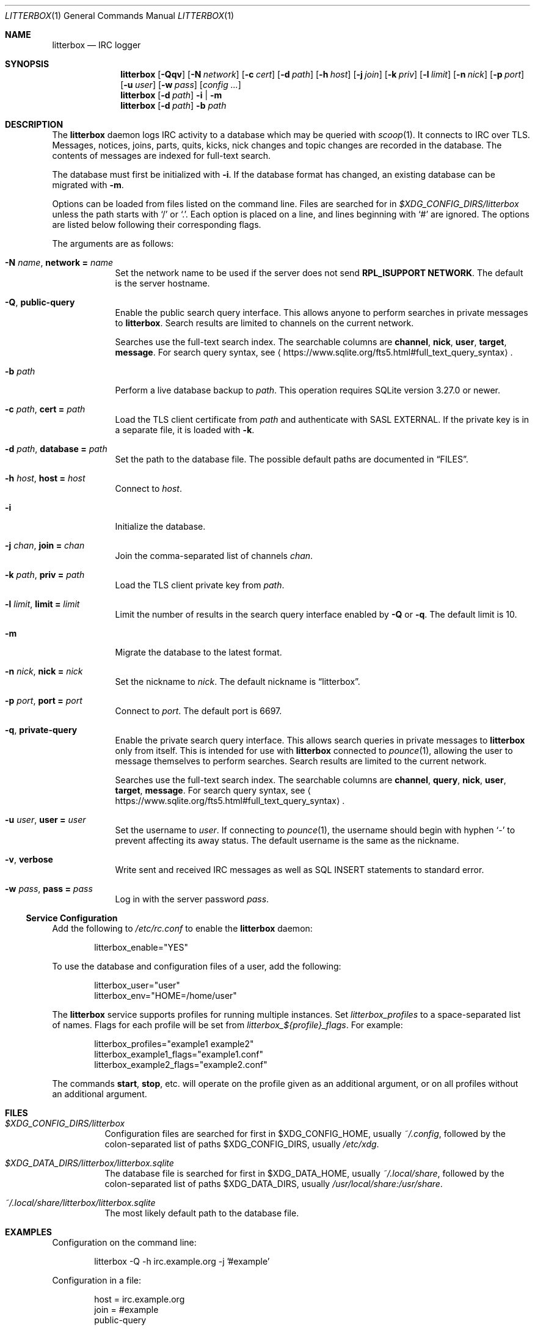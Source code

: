 .Dd January 14, 2020
.Dt LITTERBOX 1
.Os
.
.Sh NAME
.Nm litterbox
.Nd IRC logger
.
.Sh SYNOPSIS
.Nm
.Op Fl Qqv
.Op Fl N Ar network
.Op Fl c Ar cert
.Op Fl d Ar path
.Op Fl h Ar host
.Op Fl j Ar join
.Op Fl k Ar priv
.Op Fl l Ar limit
.Op Fl n Ar nick
.Op Fl p Ar port
.Op Fl u Ar user
.Op Fl w Ar pass
.Op Ar config ...
.
.Nm
.Op Fl d Ar path
.Fl i | m
.
.Nm
.Op Fl d Ar path
.Fl b Ar path
.
.Sh DESCRIPTION
The
.Nm
daemon logs IRC activity to a database
which may be queried with
.Xr scoop 1 .
It connects to IRC over TLS.
Messages, notices, joins, parts, quits, kicks,
nick changes and topic changes
are recorded in the database.
The contents of messages are indexed for full-text search.
.
.Pp
The database must first be initialized with
.Fl i .
If the database format has changed,
an existing database can be migrated with
.Fl m .
.
.Pp
Options can be loaded from
files listed on the command line.
Files are searched for in
.Pa $XDG_CONFIG_DIRS/litterbox
unless the path starts with
.Ql /
or
.Ql \&. .
Each option is placed on a line,
and lines beginning with
.Ql #
are ignored.
The options are listed below
following their corresponding flags.
.
.Pp
The arguments are as follows:
.
.Bl -tag -width "-h host"
.It Fl N Ar name , Cm network = Ar name
Set the network name to be used
if the server does not send
.Sy RPL_ISUPPORT NETWORK .
The default is the server hostname.
.
.It Fl Q , Cm public-query
Enable the public search query interface.
This allows anyone to perform searches
in private messages to
.Nm .
Search results are limited to channels
on the current network.
.
.Pp
Searches use the full-text search index.
The searchable columns are
.Li channel ,
.Li nick ,
.Li user ,
.Li target ,
.Li message .
For search query syntax, see
.Aq Lk https://www.sqlite.org/fts5.html#full_text_query_syntax .
.
.It Fl b Ar path
Perform a live database backup to
.Ar path .
This operation requires SQLite version 3.27.0 or newer.
.
.It Fl c Ar path , Cm cert = Ar path
Load the TLS client certificate from
.Ar path
and authenticate with SASL EXTERNAL.
If the private key is in a separate file,
it is loaded with
.Fl k .
.
.It Fl d Ar path , Cm database = Ar path
Set the path to the database file.
The possible default paths
are documented in
.Sx FILES .
.
.It Fl h Ar host , Cm host = Ar host
Connect to
.Ar host .
.
.It Fl i
Initialize the database.
.
.It Fl j Ar chan , Cm join = Ar chan
Join the comma-separated list of channels
.Ar chan .
.
.It Fl k Ar path , Cm priv = Ar path
Load the TLS client private key from
.Ar path .
.
.It Fl l Ar limit , Cm limit = Ar limit
Limit the number of results
in the search query interface
enabled by
.Fl Q
or
.Fl q .
The default limit is 10.
.
.It Fl m
Migrate the database to the latest format.
.
.It Fl n Ar nick , Cm nick = Ar nick
Set the nickname to
.Ar nick .
The default nickname is
.Dq litterbox .
.
.It Fl p Ar port , Cm port = Ar port
Connect to
.Ar port .
The default port is 6697.
.
.It Fl q , Cm private-query
Enable the private search query interface.
This allows search queries in private messages to
.Nm
only from itself.
This is intended for use with
.Nm
connected to
.Xr pounce 1 ,
allowing the user to message themselves
to perform searches.
Search results are limited to the current network.
.
.Pp
Searches use the full-text search index.
The searchable columns are
.Li channel ,
.Li query ,
.Li nick ,
.Li user ,
.Li target ,
.Li message .
For search query syntax, see
.Aq Lk https://www.sqlite.org/fts5.html#full_text_query_syntax .
.
.It Fl u Ar user , Cm user = Ar user
Set the username to
.Ar user .
If connecting to
.Xr pounce 1 ,
the username should begin with hyphen
.Ql -
to prevent affecting its away status.
The default username is the same as the nickname.
.
.It Fl v , Cm verbose
Write sent and received IRC messages
as well as SQL INSERT statements
to standard error.
.
.It Fl w Ar pass , Cm pass = Ar pass
Log in with the server password
.Ar pass .
.El
.
.Ss Service Configuration
Add the following to
.Pa /etc/rc.conf
to enable the
.Nm
daemon:
.Bd -literal -offset indent
litterbox_enable="YES"
.Ed
.
.Pp
To use the database and configuration files of a user,
add the following:
.Bd -literal -offset indent
litterbox_user="user"
litterbox_env="HOME=/home/user"
.Ed
.
.Pp
The
.Nm
service supports profiles
for running multiple instances.
Set
.Va litterbox_profiles
to a space-separated list of names.
Flags for each profile will be set from
.Va litterbox_${profile}_flags .
For example:
.Bd -literal -offset indent
litterbox_profiles="example1 example2"
litterbox_example1_flags="example1.conf"
litterbox_example2_flags="example2.conf"
.Ed
.
.Pp
The commands
.Cm start , stop ,
etc.\&
will operate on the profile given as an additional argument,
or on all profiles without an additional argument.
.
.Sh FILES
.Bl -tag -width Ds
.It Pa $XDG_CONFIG_DIRS/litterbox
Configuration files are searched for first in
.Ev $XDG_CONFIG_HOME ,
usually
.Pa ~/.config ,
followed by the colon-separated list of paths
.Ev $XDG_CONFIG_DIRS ,
usually
.Pa /etc/xdg .
.
.It Pa $XDG_DATA_DIRS/litterbox/litterbox.sqlite
The database file is searched for first in
.Ev $XDG_DATA_HOME ,
usually
.Pa ~/.local/share ,
followed by the colon-separated list of paths
.Ev $XDG_DATA_DIRS ,
usually
.Pa /usr/local/share:/usr/share .
.It Pa ~/.local/share/litterbox/litterbox.sqlite
The most likely default path to the database file.
.El
.
.Sh EXAMPLES
Configuration on the command line:
.Bd -literal -offset indent
litterbox -Q -h irc.example.org -j '#example'
.Ed
.
.Pp
Configuration in a file:
.Bd -literal -offset indent
host = irc.example.org
join = #example
public-query
.Ed
.
.Sh SEE ALSO
.Xr scoop 1 ,
.Xr unscoop 1
.
.Sh STANDARDS
The
.Nm
daemon implements the following:
.
.Bl -item
.It
.Rs
.%A Waldo Bastian
.%A Ryan Lortie
.%A Lennart Poettering
.%T XDG Base Directory Specification
.%D November 24, 2010
.%U https://specifications.freedesktop.org/basedir-spec/basedir-spec-latest.html
.Re
.
.It
.Rs
.%A Kyle Fuller
.%A St\('ephan Kochen
.%A Alexey Sokolov
.%A James Wheare
.%T IRCv3.2 server-time Extension
.%I IRCv3 Working Group
.%U https://ircv3.net/specs/extensions/server-time-3.2
.Re
.
.It
.Rs
.%A C. Kalt
.%T Internet Relay Chat: Client Protocol
.%I IETF
.%N RFC 2812
.%D April 2000
.%U https://tools.ietf.org/html/rfc2812
.Re
.
.It
.Rs
.%A William Pitcock
.%A Jilles Tjoelker
.%T IRCv3.1 SASL Authentication
.%I IRCv3 Working Group
.%U https://ircv3.net/specs/extensions/sasl-3.1.html
.Re
.El
.
.Sh AUTHORS
.An June Bug Aq Mt june@causal.agency
.
.Sh BUGS
Send mail to
.Aq Mt june@causal.agency
or join
.Li #ascii.town
on
.Li chat.freenode.net .
